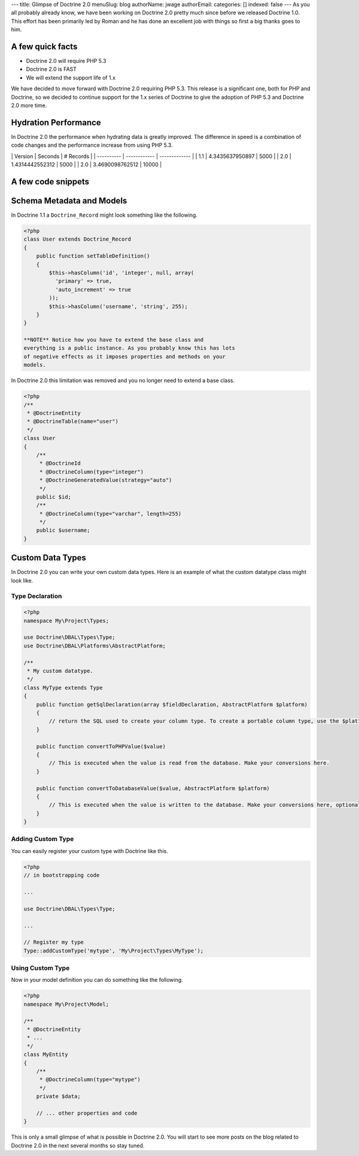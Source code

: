 ---
title: Glimpse of Doctrine 2.0
menuSlug: blog
authorName: jwage 
authorEmail: 
categories: []
indexed: false
---
As you all probably already know, we have been working on Doctrine
2.0 pretty much since before we released Doctrine 1.0. This effort
has been primarily led by Roman and he has done an excellent job
with things so first a big thanks goes to him.

A few quick facts
-----------------


-  Doctrine 2.0 will require PHP 5.3
-  Doctrine 2.0 is FAST
-  We will extend the support life of 1.x

We have decided to move forward with Doctrine 2.0 requiring PHP
5.3. This release is a significant one, both for PHP and Doctrine,
so we decided to continue support for the 1.x series of Doctrine to
give the adoption of PHP 5.3 and Doctrine 2.0 more time.

Hydration Performance
---------------------

In Doctrine 2.0 the performance when hydrating data is greatly
improved. The difference in speed is a combination of code changes
and the performance increase from using PHP 5.3.

\| Version \| Seconds \| # Records \| \| ---------- \| ------------
\| ------------- \| \| 1.1 \| 4.3435637950897 \| 5000 \| \| 2.0 \|
1.4314442552312 \| 5000 \| \| 2.0 \| 3.4690098762512 \| 10000 \|

A few code snippets
-------------------

Schema Metadata and Models
--------------------------

In Doctrine 1.1 a ``Doctrine_Record`` might look something like the
following.

.. code-block:: php

    <?php
    class User extends Doctrine_Record
    {
        public function setTableDefinition()
        {
            $this->hasColumn('id', 'integer', null, array(
              'primary' => true,
              'auto_increment' => true
            ));
            $this->hasColumn('username', 'string', 255);
        }
    }

    **NOTE** Notice how you have to extend the base class and
    everything is a public instance. As you probably know this has lots
    of negative effects as it imposes properties and methods on your
    models.


In Doctrine 2.0 this limitation was removed and you no longer need
to extend a base class.

.. code-block:: php

    <?php
    /**
     * @DoctrineEntity
     * @DoctrineTable(name="user")
     */
    class User
    {
        /**
         * @DoctrineId
         * @DoctrineColumn(type="integer")
         * @DoctrineGeneratedValue(strategy="auto")
         */
        public $id;
        /**
         * @DoctrineColumn(type="varchar", length=255)
         */
        public $username;
    }

Custom Data Types
-----------------

In Doctrine 2.0 you can write your own custom data types. Here is
an example of what the custom datatype class might look like.

Type Declaration
~~~~~~~~~~~~~~~~

.. code-block:: php

    <?php
    namespace My\Project\Types;
    
    use Doctrine\DBAL\Types\Type;
    use Doctrine\DBAL\Platforms\AbstractPlatform;
    
    /**
     * My custom datatype.
     */
    class MyType extends Type
    {
        public function getSqlDeclaration(array $fieldDeclaration, AbstractPlatform $platform)
        {
            // return the SQL used to create your column type. To create a portable column type, use the $platform.
        }
    
        public function convertToPHPValue($value)
        {
            // This is executed when the value is read from the database. Make your conversions here.
        }
    
        public function convertToDatabaseValue($value, AbstractPlatform $platform)
        {
            // This is executed when the value is written to the database. Make your conversions here, optionally using the $platform.
        }
    }

Adding Custom Type
~~~~~~~~~~~~~~~~~~

You can easily register your custom type with Doctrine like this.

.. code-block:: php

    <?php
    // in bootstrapping code
    
    ...
    
    use Doctrine\DBAL\Types\Type;
    
    ...
    
    // Register my type
    Type::addCustomType('mytype', 'My\Project\Types\MyType');

Using Custom Type
~~~~~~~~~~~~~~~~~

Now in your model definition you can do something like the
following.

.. code-block:: php

    <?php
    namespace My\Project\Model;
    
    /**
     * @DoctrineEntity
     * ...
     */
    class MyEntity
    {
        /**
         * @DoctrineColumn(type="mytype")
         */
        private $data;
    
        // ... other properties and code
    }

This is only a small glimpse of what is possible in Doctrine 2.0.
You will start to see more posts on the blog related to Doctrine
2.0 in the next several months so stay tuned.
